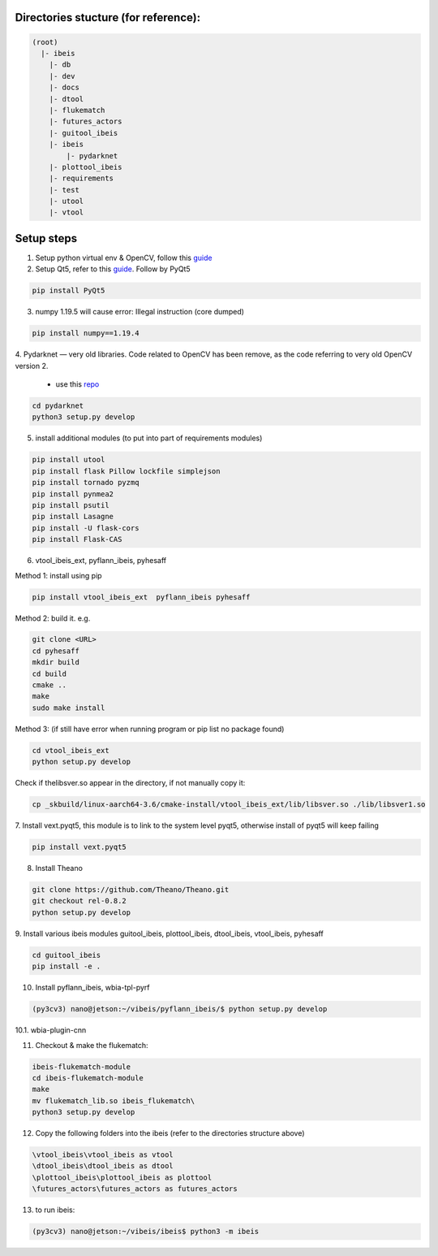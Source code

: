 Directories stucture (for reference):
-------------------------------------
.. code:: bash

    (root)
      |- ibeis
        |- db
        |- dev
        |- docs
        |- dtool
        |- flukematch
        |- futures_actors
        |- guitool_ibeis
        |- ibeis
            |- pydarknet
        |- plottool_ibeis
        |- requirements
        |- test
        |- utool
        |- vtool


Setup steps
-----------

1. Setup python virtual env & OpenCV, follow this `guide <https://pyimagesearch.com/2020/03/25/how-to-configure-your-nvidia-jetson-nano-for-computer-vision-and-deep-learning/>`_

2. Setup Qt5, refer to this `guide <https://forums.developer.nvidia.com/t/jetson-nano-and-qt5/76870/>`_. Follow by PyQt5

.. code:: bash

    pip install PyQt5

3. numpy 1.19.5 will cause error: Illegal instruction (core dumped)

.. code:: bash

    pip install numpy==1.19.4

4. Pydarknet — very old libraries. Code related to OpenCV has been remove, 
as the code referring to very old OpenCV version 2.
   - use this `repo <https://github.com/chancsc/ibeis-pydarknet>`_

.. code:: bash

    cd pydarknet
    python3 setup.py develop


5. install additional modules (to put into part of requirements modules)

.. code:: bash

    pip install utool
    pip install flask Pillow lockfile simplejson
    pip install tornado pyzmq
    pip install pynmea2
    pip install psutil
    pip install Lasagne
    pip install -U flask-cors
    pip install Flask-CAS

6. vtool_ibeis_ext, pyflann_ibeis, pyhesaff

Method 1: install using pip

.. code:: bash

    pip install vtool_ibeis_ext  pyflann_ibeis pyhesaff

Method 2: build it. e.g.

.. code:: bash

    git clone <URL>
    cd pyhesaff
    mkdir build
    cd build
    cmake ..
    make
    sudo make install

Method 3: (if still have error when running program or pip list no package found)

.. code:: bash

    cd vtool_ibeis_ext
    python setup.py develop

Check if thelibsver.so appear in the directory, if not manually copy it:

.. code:: bash

    cp _skbuild/linux-aarch64-3.6/cmake-install/vtool_ibeis_ext/lib/libsver.so ./lib/libsver1.so

7. Install vext.pyqt5, this module is to link to the system level pyqt5, 
otherwise install of pyqt5 will keep failing

.. code:: bash

    pip install vext.pyqt5

8. Install Theano

.. code:: bash

  git clone https://github.com/Theano/Theano.git
  git checkout rel-0.8.2
  python setup.py develop

9. Install various ibeis modules
guitool_ibeis, plottool_ibeis, dtool_ibeis, vtool_ibeis, pyhesaff

.. code:: bash

  cd guitool_ibeis
  pip install -e .

10. Install pyflann_ibeis, wbia-tpl-pyrf

.. code:: bash

      (py3cv3) nano@jetson:~/vibeis/pyflann_ibeis/$ python setup.py develop


10.1. wbia-plugin-cnn

11. Checkout & make the flukematch:

.. code:: bash

      ibeis-flukematch-module
      cd ibeis-flukematch-module
      make
      mv flukematch_lib.so ibeis_flukematch\
      python3 setup.py develop

12. Copy the following folders into the \ibeis   (refer to the directories structure above)

.. code:: bash

    \vtool_ibeis\vtool_ibeis as vtool
    \dtool_ibeis\dtool_ibeis as dtool
    \plottool_ibeis\plottool_ibeis as plottool
    \futures_actors\futures_actors as futures_actors

13. to run ibeis:

.. code:: bash

    (py3cv3) nano@jetson:~/vibeis/ibeis$ python3 -m ibeis

